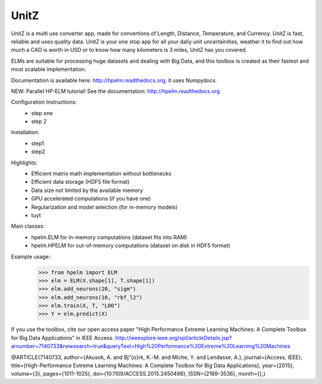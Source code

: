 UnitZ
--------

UnitZ is a multi use converter app, made for convertions of Length, Distance, Temperature, and Currency. UnitZ is fast, reliable and uses quality data. UnitZ is your one stop app for all your daliy unit uncertainities, weather it to find out how much a CAD is worth in USD or to know how many kilometers is 3 miles, UnitZ has you covered.


ELMs are suitable for processing huge datasets and dealing with Big Data,
and this toolbox is created as their fastest and most scalable implementation.

Documentation is available here: http://hpelm.readthedocs.org, 
it uses Numpydocs.

NEW: Parallel HP-ELM tutorial! See the documentation: http://hpelm.readthedocs.org

Configuration Instructions:
    - step one
    - step 2

Installation:
    - step1
    - step2
Highlights:
    - Efficient matrix math implementation without bottlenecks
    - Efficient data storage (HDF5 file format)
    - Data size not limited by the available memory
    - GPU accelerated computations (if you have one)
    - Regularization and model selection (for in-memory models)
    - tuyt

Main classes:
    - hpelm.ELM for in-memory computations (dataset fits into RAM)
    - hpelm.HPELM for out-of-memory computations (dataset on disk in HDF5 format)

Example usage::
    >>> from hpelm import ELM
    >>> elm = ELM(X.shape[1], T.shape[1])
    >>> elm.add_neurons(20, "sigm")
    >>> elm.add_neurons(10, "rbf_l2")
    >>> elm.train(X, T, "LOO")
    >>> Y = elm.predict(X)

If you use the toolbox, cite our open access paper "High Performance Extreme Learning Machines: A Complete Toolbox for Big Data Applications" in IEEE Access.
http://ieeexplore.ieee.org/xpl/articleDetails.jsp?arnumber=7140733&newsearch=true&queryText=High%20Performance%20Extreme%20Learning%20Machines

@ARTICLE{7140733,
author={Akusok, A. and Bj\"{o}rk, K.-M. and Miche, Y. and Lendasse, A.},
journal={Access, IEEE},
title={High-Performance Extreme Learning Machines: A Complete Toolbox for Big Data Applications},
year={2015},
volume={3},
pages={1011-1025},
doi={10.1109/ACCESS.2015.2450498},
ISSN={2169-3536},
month={},}
